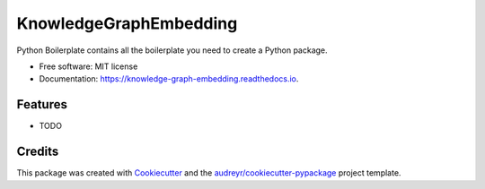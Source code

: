 =======================
KnowledgeGraphEmbedding
=======================


.. image:: https://img.shields.io/pypi/v/knowledge_graph_embedding.svg
        :target: https://pypi.python.org/pypi/knowledge_graph_embedding

.. image:: https://img.shields.io/travis/BlackPoint-CX/knowledge_graph_embedding.svg
        :target: https://travis-ci.org/BlackPoint-CX/knowledge_graph_embedding

.. image:: https://readthedocs.org/projects/knowledge-graph-embedding/badge/?version=latest
        :target: https://knowledge-graph-embedding.readthedocs.io/en/latest/?badge=latest
        :alt: Documentation Status




Python Boilerplate contains all the boilerplate you need to create a Python package.


* Free software: MIT license
* Documentation: https://knowledge-graph-embedding.readthedocs.io.


Features
--------

* TODO

Credits
-------

This package was created with Cookiecutter_ and the `audreyr/cookiecutter-pypackage`_ project template.

.. _Cookiecutter: https://github.com/audreyr/cookiecutter
.. _`audreyr/cookiecutter-pypackage`: https://github.com/audreyr/cookiecutter-pypackage
